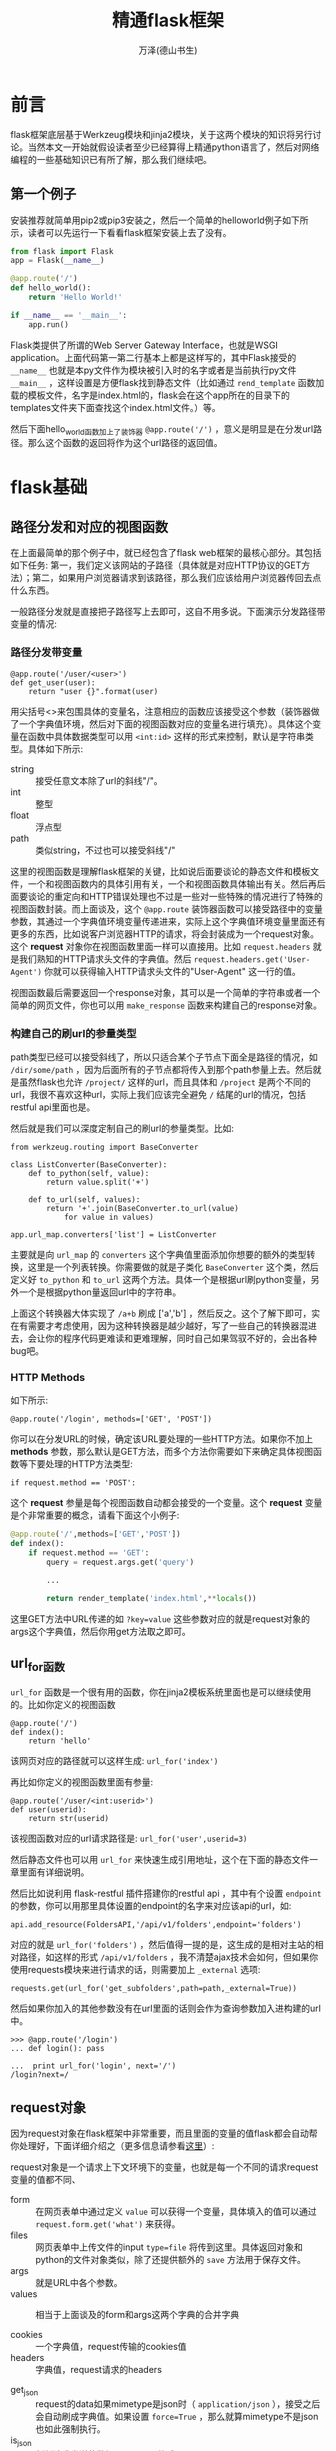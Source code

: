 #+LATEX_CLASS: book
#+LATEX_CLASS_OPTIONS:[11pt,oneside]
#+LATEX_HEADER: \usepackage{book}


#+TITLE: 精通flask框架
#+AUTHOR: 万泽(德山书生)
#+CREATOR: wanze(<a href="mailto:a358003542@163.com">a358003542@163.com</a>)
#+DESCRIPTION: 制作者邮箱：a358003542@gmail.com


* 前言
flask框架底层基于Werkzeug模块和jinja2模块，关于这两个模块的知识将另行讨论。当然本文一开始就假设读者至少已经算得上精通python语言了，然后对网络编程的一些基础知识已有所了解，那么我们继续吧。


** 第一个例子
安装推荐就简单用pip2或pip3安装之，然后一个简单的helloworld例子如下所示，读者可以先运行一下看看flask框架安装上去了没有。

#+BEGIN_SRC python
from flask import Flask
app = Flask(__name__)

@app.route('/')
def hello_world():
    return 'Hello World!'

if __name__ == '__main__':
    app.run()
#+END_SRC

Flask类提供了所谓的Web Server Gateway Interface，也就是WSGI application。上面代码第一第二行基本上都是这样写的，其中Flask接受的 ~__name__~ 也就是本py文件作为模块被引入时的名字或者是当前执行py文件 ~__main__~ ，这样设置是方便flask找到静态文件（比如通过 ~rend_template~ 函数加载的模板文件，名字是index.html的，flask会在这个app所在的目录下的templates文件夹下面查找这个index.html文件。）等。

然后下面hello_world函数加上了装饰器 ~@app.route('/')~ ，意义是明显是在分发url路径。那么这个函数的返回将作为这个url路径的返回值。



* flask基础
** 路径分发和对应的视图函数
在上面最简单的那个例子中，就已经包含了flask web框架的最核心部分。其包括如下任务: 第一，我们定义该网站的子路径（具体就是对应HTTP协议的GET方法）；第二，如果用户浏览器请求到该路径，那么我们应该给用户浏览器传回去点什么东西。

一般路径分发就是直接把子路径写上去即可，这自不用多说。下面演示分发路径带变量的情况: 

*** 路径分发带变量
#+BEGIN_EXAMPLE
@app.route('/user/<user>')
def get_user(user):
    return "user {}".format(user)
#+END_EXAMPLE

用尖括号<>来包围具体的变量名，注意相应的函数应该接受这个参数（装饰器做了一个字典值环境，然后对下面的视图函数对应的变量名进行填充）。具体这个变量在函数中具体数据类型可以用 ~<int:id>~ 这样的形式来控制，默认是字符串类型。具体如下所示:

- string :: 接受任意文本除了url的斜线"/"。
- int :: 整型
- float :: 浮点型
- path :: 类似string，不过也可以接受斜线"/"

这里的视图函数是理解flask框架的关键，比如说后面要谈论的静态文件和模板文件，一个和视图函数内的具体引用有关，一个和视图函数具体输出有关。然后再后面要谈论的重定向和HTTP错误处理也不过是一些对一些特殊的情况进行了特殊的视图函数封装。而上面谈及，这个 ~@app.route~ 装饰器函数可以接受路径中的变量参数，其通过一个字典值环境变量传递进来，实际上这个字典值环境变量里面还有更多的东西，比如说客户浏览器HTTP的请求，将会封装成为一个request对象。这个 *request* 对象你在视图函数里面一样可以直接用。比如 ~request.headers~ 就是我们熟知的HTTP请求头文件的字典值。然后 ~request.headers.get('User-Agent')~ 你就可以获得输入HTTP请求头文件的"User-Agent" 这一行的值。

视图函数最后需要返回一个response对象，其可以是一个简单的字符串或者一个简单的网页文件，你也可以用 ~make_response~ 函数来构建自己的response对象。

*** 构建自己的刷url的参量类型
path类型已经可以接受斜线了，所以只适合某个子节点下面全是路径的情况，如 ~/dir/some/path~ ，因为后面所有的子节点都将传入到那个path参量上去。然后就是虽然flask也允许 ~/project/~ 这样的url，而且具体和 ~/project~ 是两个不同的url，我很不喜欢这种url，实际上我们应该完全避免 ~/~ 结尾的url的情况，包括restful api里面也是。

然后就是我们可以深度定制自己的刷url的参量类型。比如:
#+BEGIN_EXAMPLE
from werkzeug.routing import BaseConverter

class ListConverter(BaseConverter):
    def to_python(self, value):
        return value.split('+')

    def to_url(self, values):
        return '+'.join(BaseConverter.to_url(value)
            for value in values)

app.url_map.converters['list'] = ListConverter
#+END_EXAMPLE

主要就是向 ~url_map~ 的 ~converters~ 这个字典值里面添加你想要的额外的类型转换，这里是一个列表转换。你需要做的就是子类化 ~BaseConverter~ 这个类，然后定义好 ~to_python~ 和 ~to_url~ 这两个方法。具体一个是根据url刷python变量，另外一个是根据python量返回url中的字符串。

上面这个转换器大体实现了 ~/a+b~ 刷成 ['a','b'] ，然后反之。这个了解下即可，实在有需要才考虑使用，因为这种转换器是越少越好，写了一些自己的转换器混进去，会让你的程序代码更难读和更难理解，同时自己如果驾驭不好的，会出各种bug吧。


*** HTTP Methods
如下所示:
#+BEGIN_EXAMPLE
@app.route('/login', methods=['GET', 'POST'])
#+END_EXAMPLE
你可以在分发URL的时候，确定该URL要处理的一些HTTP方法。如果你不加上 *methods* 参数，那么默认是GET方法，而多个方法你需要如下来确定具体视图函数等下要处理的HTTP方法类型:
#+BEGIN_EXAMPLE
if request.method == 'POST':
#+END_EXAMPLE

这个 *request* 参量是每个视图函数自动都会接受的一个变量。这个 *request* 变量是个非常重要的概念，请看下面这个小例子:
#+BEGIN_SRC python
@app.route('/',methods=['GET','POST'])
def index():
    if request.method == 'GET':
        query = request.args.get('query')

        ...

        return render_template('index.html',**locals())
#+END_SRC

这里GET方法中URL传递的如 ~?key=value~ 这些参数对应的就是request对象的args这个字典值，然后你用get方法取之即可。


** url_for函数
~url_for~ 函数是一个很有用的函数，你在jinja2模板系统里面也是可以继续使用的。比如你定义的视图函数
#+BEGIN_EXAMPLE
@app.route('/')
def index():
    return 'hello'
#+END_EXAMPLE

该网页对应的路径就可以这样生成: ~url_for('index')~ 

再比如你定义的视图函数里面有参量:
#+BEGIN_EXAMPLE
@app.route('/user/<int:userid>')
def user(userid):
    return str(userid)
#+END_EXAMPLE
该视图函数对应的url请求路径是: ~url_for('user',userid=3)~

然后静态文件也可以用 ~url_for~ 来快速生成引用地址，这个在下面的静态文件一章里面有详细说明。

然后比如说利用 flask-restful 插件搭建你的restful api ，其中有个设置 ~endpoint~ 的参数，你可以用那里具体设置的endpoint的名字来对应该api的url，如:

#+BEGIN_EXAMPLE
api.add_resource(FoldersAPI,'/api/v1/folders',endpoint='folders')
#+END_EXAMPLE

对应的就是 ~url_for('folders')~ ，然后值得一提的是，这生成的是相对主站的相对路径，如这样的形式 ~/api/v1/folders~ ，我不清楚ajax技术会如何，但如果你使用requests模块来进行请求的话，则需要加上 ~_external~ 选项:
#+BEGIN_EXAMPLE
requests.get(url_for('get_subfolders',path=path,_external=True))
#+END_EXAMPLE

然后如果你加入的其他参数没有在url里面的话则会作为查询参数加入进构建的url中。
#+BEGIN_EXAMPLE
>>> @app.route('/login')
... def login(): pass
#+END_EXAMPLE
#+BEGIN_EXAMPLE
...  print url_for('login', next='/')
/login?next=/
#+END_EXAMPLE



** request对象
因为request对象在flask框架中非常重要，而且里面的变量的值flask都会自动帮你处理好，下面详细介绍之（更多信息请参看[[https://flask.readthedocs.org/en/latest/api/#flask.Request][这里]]）:

request对象是一个请求上下文环境下的变量，也就是每一个不同的请求request变量的值都不同、

- form :: 在网页表单中通过定义 ~value~ 可以获得一个变量，具体填入的值可以通过 ~request.form.get('what')~ 来获得。 
- files :: 网页表单中上传文件的input ~type=file~ 将传到这里。具体返回对象和python的文件对象类似，除了还提供额外的 ~save~ 方法用于保存文件。
- args :: 就是URL中各个参数。
- values :: 相当于上面谈及的form和args这两个字典的合并字典

- cookies :: 一个字典值，request传输的cookies值 
- headers :: 字典值，request请求的headers


- get_json :: request的data如果mimetype是json时（ ~application/json~ ），接受之后会自动刷成字典值。如果设置 ~force=True~ ，那么就算mimetype不是json也如此强制执行。
- is_json :: 判断请求发送的数据是否是json格式。
- data :: 处理request过来的data，如果请求体发送过来的mimetype是json，那么推荐用 ~get_json~ 方法来处理之。否则用这个 ~request.data~ 将不做任何处理只是返回字符串。

- max_content_length :: HTTP协议里面的 ~MAX_CONTENT_LENGTH~ 字段值，也就是发送的content的size。具体文件上传情况和json处理情况后面到时再详细讨论之。
- method :: POST GET等 
- path :: 具体分发的路径，也就是 ~@route~ 的第一个参数。这里值得一提的是如果用gunicorn和nginx这样的架构，具体server_name的解析会出错，如果你想要表达当前url，用 ~request.url~ 可能不是你希望的结果，推荐使用 ~request.path~ 这样的相对表达方式。
- url :: 完整url


** session对象和g对象和简单的登录机制
每一个请求都会自动新建一个request对象，这是容易理解的，此外每一个视图函数里面还可以使用 ~flask.session~ 和 ~flask.g~ 这两个变量。要深刻理解这两个变量就需要理解flask的两种环境: 应用环境和请求环境。

我们看到flask与之相关的 ~globals.py~ 的源码:
#+BEGIN_SRC python
from functools import partial
from werkzeug.local import LocalStack, LocalProxy

def _lookup_req_object(name):
    top = _request_ctx_stack.top
    if top is None:
        raise RuntimeError(_request_ctx_err_msg)
    return getattr(top, name)


def _lookup_app_object(name):
    top = _app_ctx_stack.top
    if top is None:
        raise RuntimeError(_app_ctx_err_msg)
    return getattr(top, name)


def _find_app():
    top = _app_ctx_stack.top
    if top is None:
        raise RuntimeError(_app_ctx_err_msg)
    return top.app


# context locals
_request_ctx_stack = LocalStack()
_app_ctx_stack = LocalStack()
current_app = LocalProxy(_find_app)
request = LocalProxy(partial(_lookup_req_object, 'request'))
session = LocalProxy(partial(_lookup_req_object, 'session'))
g = LocalProxy(partial(_lookup_app_object, 'g'))
#+END_SRC

首先我们看到 ~from werkzeug.local import LocalStack, LocalProxy~ ，那里有解释信息:

#+BEGIN_QUOTE
The Python standard library has a concept called “thread locals” (or thread-local data). A thread local is a global object in which you can put stuff in and get back later in a thread-safe and thread-specific way. That means that whenever you set or get a value on a thread local object, the thread local object checks in which thread you are and retrieves the value corresponding to your thread (if one exists). So, you won’t accidentally get another thread’s data.
#+END_QUOTE

他说的意思是python就有一个 ~线程本地~ 的概念，也就是在该线程内的全局变量。然后 ~werkzeug~ 提到:
#+BEGIN_QUOTE
Werkzeug provides its own implementation of local data storage called werkzeug.local. This approach provides a similar functionality to thread locals but also works with greenlets.
#+END_QUOTE

也就是 ~werkzeug~ 提供了他自己的线程全局变量支持，其同时也支持 ~greenlets~ 。这里使用到的 ~LocalStack~ 和 ~LocalProxy~ 类我们不需要深入了解，一个是堆栈结构有push , pop 方法之类的，一个有类似字典的api。然后flask就是利用这两个类来建立了两个环境: 两个线程本地全局变量。 一个是应用环境，一个是请求环境。

其中session , request 这两个变量是于请求环境堆栈的，也就是每一个新到的请求都是重新创建的。然后 current_app 和 g 是位于应用环境堆栈的，新建的app都是重新创建的。flask是支持多线程模式的，如这样设置 ~app.run(threaded=True)~ ，这样每一个线程都有各自的 ~flask.g~ ，然后flask是通过 ~current_app~ 来获取当前app的。请参看 [[https://stackoverflow.com/questions/14672753/handling-multiple-requests-in-flask][这个网页]] ，推荐还是用 ~gunicorn~ 来解决多线程多请求问题。一般这种需求不太明显的，除非你的网站流量请求特别大了，但如果你的app有特别费时的IO，比如上传或下载大型文件，那么就可能阻塞整个app，这个时候就必须用gunicorn做多线程了。

好吧，为了简单起见我们用 ~gunicorn~ 来管理多线程，然后flask内部我们认为一个app，一个线程，则这个 ~flask.g~ 就可以看作一个方便的全局变量管理方式。而 ~request~ 和 ~session~ 则是每次请求都不同的，至于 ~session~ 其每次请求环境搭建时都会自动加载你的 cookies，大体就是这样。


*** 测试用
在测试的时候你需要自己创建一个应用上下文环境，然后请求通过requests模块来做。如下所示，调用 ~app.app_content()~ :

#+BEGIN_EXAMPLE
from flask import Flask, current_app

app = Flask(__name__)
with app.app_context():
    # within this block, current_app points to app.
    print current_app.name
#+END_EXAMPLE


*** 应用添加数据库
这个例子来自官方文档:
#+BEGIN_EXAMPLE
import sqlite3
from flask import g

def get_db():
    db = getattr(g, '_database', None)
    if db is None:
        db = g._database = connect_to_database()
    return db

@app.teardown_appcontext
def teardown_db(exception):
    db = getattr(g, '_database', None)
    if db is not None:
        db.close()
#+END_EXAMPLE

这里的 ~@app.teardown_appcontent~ 用于上下文环境销毁时需要额外做的动作。


*** 应用用户登录识别

#+BEGIN_EXAMPLE
@app.before_request
def get_current_user():
    g.user = None
    email = session.get('email')
    if email is not None:
        g.user = email
#+END_EXAMPLE

这里的逻辑是每次请求先都初始化 ~g.user~ ，然后尝试从session中获取cookies中保存的用户的值。

*** secret_key的设置
你需要为你的session的cookies设置一个密钥，就像这样:
#+BEGIN_EXAMPLE
app.secret_key = 'what...'
#+END_EXAMPLE

可以通过这样获得:
#+BEGIN_EXAMPLE
>>> import os
>>> os.urandom(24)
#+END_EXAMPLE

具体登录的例子请参看  [[https://github.com/a358003542/flask-examples][flask-examples]] 的 ~session.py~ 。



*** flash函数
具体登录的例子请参看  [[https://github.com/a358003542/flask-examples][flask-examples]] 的 ~session_flash.py~ 。

首先在python脚本中通过 ~flash~ 函数刷如一些信息，然后在 ~render_template~ 函数在处理模板的时候，request那个参量也传递进去了，这里不是重点。重点是 ~get_flashed_messages~ 这个函数也传递进去了，这里就是利用这个函数在jinja2模板中获取flash进入的那些信息，这个函数返回的是一个可迭代对象（可能就是一个列表吧）。




** app的配置
前面也接触过一些了，比如 ~app.config['DEBUG'] = True~ ，这个 ~app.config~ 是一个类似字典对象的对象。一些重要的配置下面列出来，更多的请参看 [[http://docs.jinkan.org/docs/flask/config.html][这个网页]] 。

- DEBUG :: 调试模式
- SECRET_KEY :: 密钥
- SERVER_NAME :: 服务器名和端口，如果你想让flask支持子域名，则需要设置这个。
- SEND_FILE_MAX_AGE_DEFAULT :: 缓存控制的最大期限，默认是12小时。
- MAX_CONTENT_LENGTH :: 最大content长度，当你需要上传和下载文件的时候，最好把这个设置得大一点。




** jinja2模板
具体jinja2模块的基本知识这里就不说了，这里主要说一下jinja2模板系统在flask框架中额外的东西。

1. config

request
当模版不是在活动的请求上下文中渲染时这个变量不可用。
session

当模版不是在活动的请求上下文中渲染时这个变量不可用。

g
当模版不是在活动的请求上下文中渲染时这个变量不可用。

url_for()
flask.url_for() 函数

get_flashed_messages()
flask.get_flashed_messages() 函数


** 静态文件
静态文件有很多解决方案，比如说在你的flask项目里面新建一个 *static* 文件夹，然后在css文件夹里面要引用"boostrap.min.css"文件，那么可以在模板文件中如下引用之:
#+BEGIN_EXAMPLE
  <link rel="stylesheet" href="{{ url_for('static',filename='css/bootstrap.min.css') }}">
#+END_EXAMPLE

如果你打开网页，可以看作最终生成的实际是这样的形式:
#+BEGIN_EXAMPLE
<link rel="stylesheet" href="/static/css/bootstrap.min.css">
#+END_EXAMPLE

其他文件的引用大致类似。

然后就是模板文件，你需要在你的flask项目中新建一个 *templates* 文件，然后在里面新建一个index.html文件，那么通过 ~render_template~ 渲染该文件时你只需要写上"index.html"文件即可，具体如下所示:
#+BEGIN_EXAMPLE
render_template('index.html')
#+END_EXAMPLE

~render_template~ 函数后面接受的参数都将刷入模板系统，一个不错的做法如下所示:
#+BEGIN_EXAMPLE
render_template('index.html', **locals())
#+END_EXAMPLE
这样将把本视图函数中所有的本地变量都刷进去，毕竟模板文件有时要刷如的参量太多了，要一个个写实在太麻烦了。


** redirect函数
页面重定向函数。
#+BEGIN_EXAMPLE
@app.route('/')
def index():
    return redirect(url_for('login'))
#+END_EXAMPLE


** abort函数抛出某个异常
抛出某个HTTP状态异常
#+BEGIN_EXAMPLE
abort(404)
#+END_EXAMPLE


*** 404 Not Found
经典的“哎呦，您输入的 URL 当中有错误”消息。这个消息太常见了，即使是 互联网的新手也知道 404 代号的意义: 该死，我寻找的东西不在那儿。确保 404 页面上有一些有用的信息是一个好主意，至少应该提供一个返回主页的链接。

*** 403 Forbidden
如果您的网站包含一些类型的访问控制，您必须向非法的请求返回 403 错误代号。 所以请确保用户不会在试图访问了一个禁止访问的资源后不知所措。

*** 410 Gone
您知道 404 Not Found 代号还有一个兄弟名为 410 Gone 么? 很少有人真正实现 它，您可以考虑将其返回给对以前曾经存在、但是现在已经删除的资源的请求，而 不是直接返回 404 。 如果您还没有从数据库里永久删除这个文档，仅仅是将他们 标记为删除。那么可以为用户展示一个消息，说明他们寻找的东西已经永远删除了。

*** 500 Internal Server Error
通常在出现编程错误或者服务器过载的时候会返回这个错误代号。在这里放一个 漂亮的页面是一个非常好的主意。因为您的应用 总有一天 会出现错误(请参考 记录应用错误 )

** 异常捕捉
如下所示:
#+BEGIN_SRC python
@app.errorhandler(404)
def page_not_found(error):
    return render_template('404.html'), 404
#+END_SRC



** logger
#+BEGIN_EXAMPLE
app.logger.debug('A value for debugging')
#+END_EXAMPLE



** 文件上传
具体例子请参看我写的 [[https://github.com/a358003542/flask-examples][flask-examples]] 那里，具体是 upload.py 。


* 组织你的项目
这里主要讨论更加成熟和稍微复杂点的那种做法。这个参看 [[http://spacewander.github.io/explore-flask-zh/4-organizing_your_project.html][这个网页]] 。

#+BEGIN_EXAMPLE
run.py
config.py
instance/
  /config.py
project/
  /__init__.py
  /views.py
  /models.py
  /forms.py
  /static/
  /templates/
#+END_EXAMPLE

~run.py~ 是作为启动开发服务器的脚本，里面内容一般很简单，大体是:
#+BEGIN_SRC python
from project import app

if __name__ == '__main__':
    app.run()
#+END_SRC

这样运行根据后面讲到的两个 ~config.py~ 的不同的设置来获得开发和工作不同的配置环境。比如这里具体是先加载顶层目录的config.py，然后再加载instance里面的config.py
#+BEGIN_EXAMPLE
config loaded
instance config loaded
 * Debugger is active!
 * Debugger pin code: 916-109-430
#+END_EXAMPLE


然后 ~instance/config.py~ 里面一般放着密钥，不纳入git版本控制，具体就是在 ~.gitignore~ 文件里面加入 ~instance/~ 。这样的话为了保证远程服务器那边能够正常运行，你需要在那边手工添加这个文件夹和文件，然后在里面加入你的密钥。因为其没有进入版本控制，所以我们还需要加入另外一个不太重要的 ~config.py~ 文件，其放着关于flask app的不太重要的一些配置信息。然后推荐最后确认加上 ~debug=False~ ，确保生产环境debug模式没有打开。

在project文件夹里面， ~static~ 文件夹和 ~templates~ 文件夹就如上这样放置，然后通过 ~run.py~ 来运行是可以正常启动的。而在生产环境下，比如通过gunicorn来启动flask的app，则执行如下命令:

#+BEGIN_EXAMPLE
gunicorn -w 4 -b localhost:8001 project:app
#+END_EXAMPLE

这样将直接调用你的project里面的app对象，并且没有打开debug。

~config.py~ 和instance里面的config我们如下引入进来，具体在project的 ~__init__.py~ 里面:
#+BEGIN_EXAMPLE
from flask import *
app = Flask(__name__, instance_relative_config=True)
app.config.from_object('config')
app.config.from_pyfile('config.py')
#+END_EXAMPLE
其中 ~instance_relative_config=True~ 和 ~app.config.from_pyfile('config.py')~ 来引入instance文件夹里面的 ~config.py~ ，然后 ~app.config.from_object('config')~ 引入顶层目录下的 ~config.py~ 。

然后 ~views.py~ 和 ~models.py~ 里面的含义是很明显的，其中models.py里面一般定义一些数据库的模型，这个在project里面直接引入进来即可，而在 ~views.py~ 里面定义的一些视图函数我们也需要引入进来。这里值得一提的就是相对引入的用法:

在project的 ~__init__.py~ 里面有:
#+BEGIN_EXAMPLE
#### more views
from .views import *
#+END_EXAMPLE

在 ~views.py~ 里面有:
#+BEGIN_EXAMPLE
from flask import *
from . import app

@app.route('/')
def index():
    return render_template('index.html', **locals())
#+END_EXAMPLE

这种相对引入语法不支持直接运行脚本了，而需要在外面，通过 ~run.py~ 来运行，然后gunicorn那边也一切运行正常。

** 配置文件的补充说明
上面提及的 ~config.py~ 里面大体放着这种形式的配置信息:
#+BEGIN_EXAMPLE
DEBUG = True
#+END_EXAMPLE

然后我们知道关于这些配置变量我们都可以通过 ~app.config['WHAT']~ 来加载。

上面提及的:
#+BEGIN_EXAMPLE
app.config.from_object('config')
app.config.from_pyfile('config.py')
#+END_EXAMPLE

先加载顶层目录的 ~config.py~ 然后再加载instance下的 ~config.py~ 。这样将形成一种覆盖机制，按照 [[http://spacewander.github.io/explore-flask-zh/5-configuration.html][这个网页]] 的描述，我们可以在顶层设置:
#+BEGIN_EXAMPLE
DEBUG = False
SQLALCHEMY_ECHO = False
#+END_EXAMPLE

然后instance那边设置:
#+BEGIN_EXAMPLE
DEBUG = True
SQLALCHEMY_ECHO = True
#+END_EXAMPLE

生产环境那边将这两行不加上即可。

** 使用蓝图来管理你的视图
随着你的项目变大，你可能需要使用蓝图来重构你的项目代码。蓝图有两种风格，一种是功能式架构，只是简单的新建一个视图views文件夹，然后在里面放着你的蓝图或说视图定义；另一种是各自独立的分区式，视图，模板，静态文件都在某个文件夹下面。这里只讨论稍显简单的功能式架构。

最简单的一个蓝图定义文件如下所示:
#+BEGIN_SRC python
from flask import *
from .. import app

index = Blueprint('index', __name__)

@index.route('/')
def view_index():
    return render_template('index.html', **locals())
#+END_SRC

大体和之前接触的flask的视图函数定义类似，只是额外新建了一个Blueprint对象，然后使用 ~@index.route()~ 这样的装饰器来装饰该蓝图的视图函数。

然后在project也就是 ~__init__.py~ 文件那里，把这个蓝图注册进来。

#+BEGIN_SRC python
from .views.index import index
app.register_blueprint(index)
#+END_SRC

最基本的情况就是这样，其他一切照旧。

*** url_prefix
~url_prefix~ 是你定义一个Blueprint对象是很有用的一个可选参数，意义很明显，就是该蓝图下所有的url都加上了这个前缀。


* 表单
请参看 [[file:flask-wtf.html][flask-wtf]] 一文。


* 用户管理规范
本小节主要参考了 [[http://spacewander.github.io/explore-flask-zh/12-handling_users.html][这个网页]] 。更成熟的方案请参看 flask-user


* restful api设计
这里主要参看了 [[http://www.pythondoc.com/flask-restful/index.html][这个网页]] ，但原创者在 [[https://github.com/sixu05202004/Flask-RESTful-cn][这里]] 。

** restful api简介
*** REST软件架构风格
REST(Representational State Transfer) 表征性状态传输是Roy Fielding在2000年提出的一种软件架构风格。目前在三种主流Web服务实现方案中，因为REST模式和复杂的SOAP和XML-RPC相比更加简洁，越来越多的web服务开始采用REST风格设计和实现。

*** REST系统设计规范
- 客户端-服务器 :: 客户端和服务器之间隔离，服务器提供服务，客户端进行消费。
- 无状态 :: 从客户端到服务器的每个请求都必须包含理解请求所必需的信息。换句话说，服务器不会存储客户端上一次请求的信息用来给下一次使用。
- 可缓存 :: 服务器必须明示客户端请求能否缓存。
- 分层系统 :: 客户端和服务器之间的通信应该以一种标准的方式，就是中间层代替服务器做出响应的时候，客户端不需要做任何变动。
- 统一的接口 :: 服务器和客户端的通信方法必须是统一的。
- 按需编码 :: 服务器可以提供可执行代码或脚本，为客户端在它们的环境中执行。这个约束是唯一一个是可选的。


*** RESTful API
符合REST设计风格的Web API称为RESTful API。RESTful API的核心概念是 *资源* 。资源可用URI表示，客户端用HTTP协议所定义的方法来请求这些URIs，当然也包括被访问资源状态的改变。

具体HTTP方法和对资源的操作如下所示:

| HTTP方法 | 行为             | URI示例                           |
|----------+------------------+-----------------------------------|
| GET      | 获取资源信息     | http://example.com/api/orders     |
| GET      | 获取某个特定资源 | http://example.com/api/orders/123 |
| POST     | 创建新的资源     | http://example.com/api/orders     |
| PUT      | 更新资源         | http://example.com/api/orders/123 |
| DELETE   | 删除资源         | http://example.com/api/orders/123 |


REST设计不需要特定的数据格式。在请求中数据可以以JSON形式, 或者有时候作为url中查询参数项。

** 我对restful api的反思
我觉得目前的restful api 设计有问题，不够实用。我同意api的描述应该偏资源，但应该再增加一类纯动作型api。实际上动作也是一种资源有的时候，但是动作作为资源的时候资源名一定要清晰的显示出来。然后资源的描述应该是URI风格的，弄个id挂在上面没什么用处还没有达到描述资源特征的目的。我们应该用统一的资源URL描述，下面简称为<path:path>

资源应该统一到一个URI上，弄个 ~/res~ 又还弄个 ~/res/id~ 纯属浪费。于是我提出建议如下:

1. 资源的描述URI应该侧重位置，然后跟上一个特征词，如下所示:
#+BEGIN_EXAMPLE
/resource_name/<path:res_uri>
#+END_EXAMPLE

2. 我们应该彻底杜绝 ~/~ 尾的URL。

3. 不用使用 ~/resource_name~ 这种形式来返回全部uri，推荐使用 ~/resource_name/main~ 来表达全部资源。其他名字如 ~all~ 等也是欢迎的，自己内部约定好即可。

4. 方法可以使用如下四种: get post put delete ，其中:

  - get 用于查询某个资源 （可以接受更多的查询参数 包括uri） 
  - post 用于insert某个资源 
  - put 用于更新某个资源
  - delete 用于删除某个资源 

然后delete可能会被 ~/delete_resname/<name>~ 这样的URL取代，甚至可能某些资源不需要删除操作，则上面的delete方法不需要编写。

put方法可能被 ~/update_resname/<name>~ 这样的URL取代，甚至可能insert和update逻辑都融合在post操作里面，则上面的put方法也不需要编写。

在视图层是推荐用上面的 ~/delete_resname/<name>~ 这样的风格，然后表单提交的时候更改 ~formaction~ 即可。而formmethod我们知道只能是 get 和 post 。然后如果insert和update逻辑好合并的则推荐合并为upsert逻辑，统一用post方法调用。

restfulapi则可以上面四个方法都编写出来，调用者清晰的知道意义就行了。
 
5. 返回json统一用如下格式:
#+BEGIN_EXAMPLE
{
    "resource_name" : [
                {
                       .....
                }
}
#+END_EXAMPLE

即使只返回一个资源也用这种格式，只是resource_name列表里面只包含一个元素罢了，更好的风格，没有元素也保持这种格式，只是里面的列表为空罢了。



** flask-restful插件
请参看 [[file:flask-restful.html][flask-restful]] 一文。
具体原生态的flask restful api代码编写就不在这里做了，有兴趣的可以看下本节开头提及参考资料的地一小节部分。



* 缓存
http://spacewander.github.io/explore-flask-zh/6-advanced_patterns_for_views_and_routing.html





* 附录
** 用gunicorn和nginx配置
gunicorn没啥好说的，就是命令行开个本地端口运行即可，主要是nginx那边的配置需要说一下。

首先nginx的配置文件编辑在这里: ~/etc/nginx/sites-available~

然后你需要激活这个网站，则如下在 ~sites-enabled~ 那里创建一个符号链接即可:
#+BEGIN_EXAMPLE
sudo ln -s /etc/nginx/sites-available/books /etc/nginx/sites-enabled/books 
#+END_EXAMPLE

然后nginx配置有很多内容，这里就最简单的说一下:

#+BEGIN_EXAMPLE
server{
	listen 80;
	server_name books.cdwanze.org;

	location /{
		 proxy_pass http://localhost:5000;
		 }

#+END_EXAMPLE

这是最简单的配置了，设置简单对外端口 ~listen~ ，然后设置 ~server_name~ 。然后 ~location /~ 那里设置 ~proxy_pass~ ，对应的就是具体你的guniron那边开的本地端口。参考了 [[https://www.digitalocean.com/community/tutorials/how-to-serve-flask-applications-with-gunicorn-and-nginx-on-ubuntu-14-04][这个网页]] 和 [[https://realpython.com/blog/python/kickstarting-flask-on-ubuntu-setup-and-deployment/][这个网页]] 。

更复杂的配置需要进一步学习nginx相关知识。

** 在heroku上部署项目
在heroku上部署项目其实很简单，只是感觉就是官方教程也谈论得干扰因素有点多了，比如说virtualenv，我会用，但总不喜欢用，不知道怎么回事。官方上手教程把virtualenv引进来一开始给我的感觉就是heroku而运作机制是依赖于virtualenv或者说本地的模块的，这其实是错误的。heroku在远程安装各个python的第三方模块都是通过pip命令来完成的，和你本地virtualenv具体的安装毫无关系，当然了有人会说通过pip freeze命令会很方便，但我真没看出这有多方便，如果这个项目是你自己写的，具体用了那几个模块你自己还不清楚吗。好了，闲话少说，首先谈谈python2和python3的问题。。

*** 指定python2或python3
在主文件夹目录下你新建一个 ~runtime.txt~ 文件，里面简单写上：
#+BEGIN_EXAMPLE
python-3.4.3
#+END_EXAMPLE

这样，远程heroku会帮你确定python运行环境为python-3.4.3。
#+BEGIN_EXAMPLE
remote: -----> Installing runtime (python-3.4.3)
#+END_EXAMPLE

就这么简单，同时要注意简写 ~python3~ 或者其他书写格式等都不支持，就作为python3里面还有其他版本号，按照 [[https://devcenter.heroku.com/articles/python-runtimes][heroku官方文档这里]] 的说法，pypy-1.9或者python-2.4.6或者python-3.3.3等这些都是支持的，但他们只确保python-2.7.10和python-3.4.3能够被很好地支持。【2015-06-09】


*** 安装第三方模块
这个也很简单，就在 ~requirements.txt~ 文件里面上写上模块名字即可。 比如：
#+BEGIN_EXAMPLE
flask
gunicorn
#+END_EXAMPLE

这样heroku远程会自动利用pip来安装对应的第三方模块，如下所示：
#+BEGIN_EXAMPLE
remote:        Installing collected packages: Werkzeug, markupsafe, Jinja2, itsdangerous, flask, gunicorn
#+END_EXAMPLE

我们看到flask依赖的其他第三方模块也安装上去了，然后这样自动安装的就是最新的模块的版本号，而我们不用virtualenv的话，本地也安装的是最新的版本号，这样也能起到检验的效果，而且也更简单。只有某些极个别的情况才会考虑固定模块的版本号，毕竟让模块更新到最近的版本号总是好的。当然了，这是我个人的体验，如果读者确实觉得virtualenv很好用，就当我没说。


*** Procfile文件
这是主文件夹和heroku配置相关的第三个文件，官方教程的是这样一行：
#+BEGIN_EXAMPLE
web: gunicorn hello:app --log-file=-
#+END_EXAMPLE

我们大致可以猜到这是heroku的初始化配置参数，比如web引擎用gunicorn，然后hello是app主入口等。这个后面再详细讨论。


*** hello.py文件
这个hello.py对应的就是上面的 ~hello:app~ 这句，告诉heroku了本app的主入口在哪里。

其内容就是最简单的flask演示hello world例子：
#+BEGIN_EXAMPLE
import os
from flask import Flask

app = Flask(__name__)

@app.route('/')
def hello():
    return 'Hello World!'
#+END_EXAMPLE

heroku远程是如何编译源文件的我们不管，然后接下来就是利用git把你写的源码推到heroku服务器上去，推上去之后heroku会自动编译一次源文件。


*** 安装heroku或者不？
按照官方文档的说明来，不赘述了。在ubuntu下的是：
#+BEGIN_EXAMPLE
wget -qO- https://toolbelt.heroku.com/install-ubuntu.sh | sh
#+END_EXAMPLE


本终端要登录一次，就是运行命令：
#+BEGIN_EXAMPLE
heroku login
#+END_EXAMPLE

登录的目的是什么？是为了有权限在heroku服务器上新建项目，也就是让你能够运行 ~heroku create~ 命令。但是我们日常用git推送是不需要heroku登录的，而且实际上这个 ~heroku create~ 命令你也可以不使用，你可以在heroku的网页上新建一个项目。 


*** 通过网页新建项目得到一个好名字
通过网页我们新建的项目名字可以稍微取得好看点，然后新建完之后我们如何利用git将你的目标源码推送到那里去呢？首先git init ，然后git commit 这些我就不废话了，那么最关键的问题是heroku这个远程目的地地址在那里呢？

十分有趣的是我在网页上找了一下竟然找不到，但这又不是什么秘密。在.git的config里面，一个项目名 ~secret-shore-9329~ 的url是：
#+BEGIN_EXAMPLE
url = https://git.heroku.com/secret-shore-9329.git
#+END_EXAMPLE

再比如 ~myheroku-1~ 对应的是：
#+BEGIN_EXAMPLE
git remote add heroku  https://git.heroku.com/myheroku-1.git
#+END_EXAMPLE

然后接下来你就随意进行git管理项目和推送了。



*** 或者更简单直接通过github来管理
heroku还提供了一种更简单的项目管理方式，你可以在github上创建一个项目，然后在heroku上连接好这个github项目，然后推荐把下面那个 *自动部署* 也点上。然后你就可以如同往常一样 ~git push origin master~ ，将源码推送到github上即可。这样真是方便极了！

*** 如何在heroku上加入数据库
#+BEGIN_EXAMPLE
heroku  pg:psql --app cheminfo
#+END_EXAMPLE


#+BEGIN_EXAMPLE
heroku addons:add heroku-postgresql:dev --app cheminfo
#+END_EXAMPLE



** 和apache2一起
apache2是支持flask框架编写网络服务器的，更确切的表达是，apache2有一个模块，安装上它apache2就支持wsgi接口了。对于python2，在ubuntu下要安装的是:
#+BEGIN_SRC bash
sudo apt-get install  libapache2-mod-wsgi
#+END_SRC

对于python3，要安装的是:

#+BEGIN_SRC bash
sudo apt-get install  libapache2-mod-wsgi-py3
#+END_SRC

默认那个 ~wsgi~ 模块安装之后就激活了，你可以通过 ~a2dismod~ 来看一下，就是那个 ~wsgi~ 模块。 这里参考了 [[http://stackoverflow.com/questions/28019310/running-django-python-3-4-on-mod-wsgi-with-apache2][这个网页]] 。

但是等一等，还有一些东西你需要配置，更多细节请参看flask框架官方文档的 [[http://flask.pocoo.org/docs/0.10/deploying/mod_wsgi/][这里]] ，下面简单介绍之。

*** 简单的apache2配置
最简单的配置就是如下所示:

#+BEGIN_EXAMPLE
    WSGIScriptAlias / /home/wanze/workspace/cdwanze/cdwanze.wsgi

        <Directory /home/wanze/workspace/cdwanze >
        Require all granted
        </Directory>
#+END_EXAMPLE

*** Require做了什么
其中 ~Require all granted~ 前面我们已谈到，是对访问权限的控制。参看apache2.2到apache2.4的 [[http://httpd.apache.org/docs/current/upgrading.html][升级文档]] ，
原2.2配置:
#+BEGIN_EXAMPLE
Order deny,allow
Deny from all
#+END_EXAMPLE
等同于2.4配置:
#+BEGIN_EXAMPLE
Require all denied
#+END_EXAMPLE


原2.2配置:
#+BEGIN_EXAMPLE
Order allow,deny
Allow from all
#+END_EXAMPLE
等同于2.4配置:
#+BEGIN_EXAMPLE
Require all granted
#+END_EXAMPLE


原2.2配置:
#+BEGIN_EXAMPLE
Order Deny,Allow
Deny from all
Allow from example.org
#+END_EXAMPLE
等同于2.4配置:
#+BEGIN_EXAMPLE
Require host example.org
#+END_EXAMPLE

关于这里Order什么的配置更详细的说明参看 [[http://www.fwolf.com/blog/post/191][这个网页]] 。其第一行就两种写法，逗号之间不能有空格。
1. ~Order Deny,Allow~
在这个写法后面，后面先写允许谁谁谁访问，然后写禁止谁谁谁访问。如下所示:
#+BEGIN_EXAMPLE
Order Deny,Allow
Deny from all
Allow from example.org
#+END_EXAMPLE
这个写法的意思是禁止谁，允许谁，禁止所有只允许example.org访问。


2. ~Order Allow,Deny~
和上面描述类似，除了先写允许再写禁止。

新的apache2.4的 ~require~ 语法更多细节请参看apache2官方文档的 [[http://httpd.apache.org/docs/2.4/howto/access.html][这里]] 。接着前面的描述，还有如下表达:

允许某个具体的ip地址:
#+BEGIN_EXAMPLE
Require ip ip.address
#+END_EXAMPLE

在前面有了，全部都允许、全部都禁止、全部都禁止只允许谁。还有如下，全部都允许只禁止谁:
不允许某个ip地址。
#+BEGIN_EXAMPLE
Require all granted
Require not ip 10.252.46.165
#+END_EXAMPLE

*** what.wsgi文件
这一行具体设置那个what.wsgi文件在那里，一般就放在flask框架源码第一目录下吧。
#+BEGIN_EXAMPLE
    WSGIScriptAlias / /home/wanze/workspace/cdwanze/cdwanze.wsgi
#+END_EXAMPLE

然后这个what.wsig文件主要就是说明flask程序app对象在哪里。

这里首先把python的搜索路径加上，然后从你的flask主app对象所谓的文件中引入app，然后 ~as application~ 。
#+BEGIN_EXAMPLE
import sys
sys.path.insert(0, '/home/wanze/workspace/cdwanze')

from cdwanze import app as application
#+END_EXAMPLE


*** 更复杂点的配置
flask官方文档给出了更复杂点的配置如下所示:
#+BEGIN_EXAMPLE
    WSGIDaemonProcess cdwanze user=wanze group=wanze threads=5
    WSGIScriptAlias / /home/wanze/workspace/cdwanze/cdwanze.wsgi

        <Directory /home/wanze/workspace/cdwanze >
        WSGIProcessGroup cdwanze
        WSGIApplicationGroup %{GLOBAL}

        Require all granted
        </Directory>
#+END_EXAMPLE

具体其似乎和用户权限管理有关，这里的细节我还不太懂，不过大体就是用户和群组的控制吧，然后还有一个线程控制。这里暂时先就这样了。







** 参考资料
1. 当然是flask的官方文档。 这里有一个 [[http://docs.jinkan.org/docs/flask/][中文翻译网页]] ，这个网页左侧写着译者，应该是原创吧。
2. https://exploreflask.com/ 这里有一个 [[http://spacewander.github.io/explore-flask-zh/index.html][中文翻译网页]] ，是原创者。
4. Flask Web Development; Author:Miguel Grinberg; Version:2014（我并不太喜欢这本书的喜欢用各种flask第三方插件的编码风格，大体翻看了一下，主要是看flask官方文档和官方example。）



